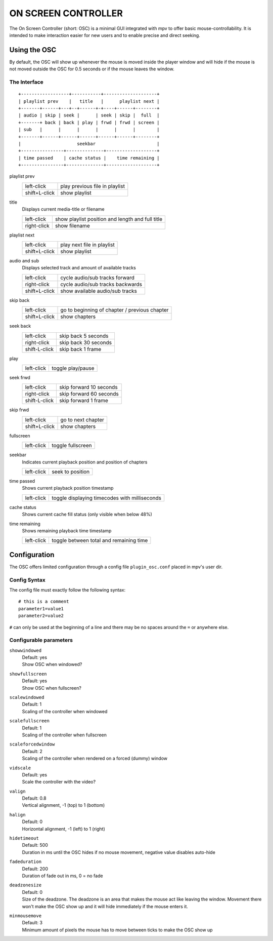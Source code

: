 ON SCREEN CONTROLLER
====================

The On Screen Controller (short: OSC) is a minimal GUI integrated with mpv to
offer basic mouse-controllability. It is intended to make interaction easier
for new users and to enable precise and direct seeking.

Using the OSC
-------------

By default, the OSC will show up whenever the mouse is moved inside the
player window and will hide if the mouse is not moved outside the OSC for
0.5 seconds or if the mouse leaves the window.

The Interface
~~~~~~~~~~~~~

::

    +------------------+-----------+--------------------+
    | playlist prev    |   title   |      playlist next |
    +-------+------+---+--+------+-+----+------+--------+
    | audio | skip | seek |      | seek | skip |  full  |
    +-------+ back | back | play | frwd | frwd | screen |
    | sub   |      |      |      |      |      |        |
    +-------+------+------+------+------+------+--------+
    |                     seekbar                       |
    +----------------+--------------+-------------------+
    | time passed    | cache status |    time remaining |
    +----------------+--------------+-------------------+


playlist prev
    =============   ================================================
    left-click      play previous file in playlist
    shift+L-click   show playlist
    =============   ================================================

title
    | Displays current media-title or filename

    =============   ================================================
    left-click      show playlist position and length and full title
    right-click     show filename
    =============   ================================================

playlist next
    =============   ================================================
    left-click      play next file in playlist
    shift+L-click   show playlist
    =============   ================================================

audio and sub
    | Displays selected track and amount of available tracks

    =============   ================================================
    left-click      cycle audio/sub tracks forward
    right-click     cycle audio/sub tracks backwards
    shift+L-click   show available audio/sub tracks
    =============   ================================================

skip back
    =============   ================================================
    left-click      go to beginning of chapter / previous chapter
    shift+L-click   show chapters
    =============   ================================================

seek back
    =============   ================================================
    left-click      skip back  5 seconds
    right-click     skip back 30 seconds
    shift-L-click   skip back  1 frame
    =============   ================================================

play
    =============   ================================================
    left-click      toggle play/pause
    =============   ================================================

seek frwd
    =============   ================================================
    left-click      skip forward 10 seconds
    right-click     skip forward 60 seconds
    shift-L-click   skip forward  1 frame
    =============   ================================================

skip frwd
    =============   ================================================
    left-click      go to next chapter
    shift+L-click   show chapters
    =============   ================================================

fullscreen
    =============   ================================================
    left-click      toggle fullscreen
    =============   ================================================

seekbar
    | Indicates current playback position and position of chapters

    =============   ================================================
    left-click      seek to position
    =============   ================================================

time passed
    | Shows current playback position timestamp

    =============   ================================================
    left-click      toggle displaying timecodes with milliseconds
    =============   ================================================

cache status
    | Shows current cache fill status (only visible when below 48%)

time remaining
    | Shows remaining playback time timestamp

    =============   ================================================
    left-click      toggle between total and remaining time
    =============   ================================================


Configuration
-------------

The OSC offers limited configuration through a config file ``plugin_osc.conf``
placed in mpv's user dir.

Config Syntax
~~~~~~~~~~~~~

The config file must exactly follow the following syntax::

    # this is a comment
    parameter1=value1
    parameter2=value2

``#`` can only be used at the beginning of a line and there may be no
spaces around the ``=`` or anywhere else.

Configurable parameters
~~~~~~~~~~~~~~~~~~~~~~~

``showwindowed``
    | Default: yes
    | Show OSC when windowed?

``showfullscreen``
    | Default: yes
    | Show OSC when fullscreen?

``scalewindowed``
    | Default: 1
    | Scaling of the controller when windowed

``scalefullscreen``
    | Default: 1
    | Scaling of the controller when fullscreen

``scaleforcedwindow``
    | Default: 2
    | Scaling of the controller when rendered on a forced (dummy) window

``vidscale``
    | Default: yes
    | Scale the controller with the video?

``valign``
    | Default: 0.8
    | Vertical alignment, -1 (top) to 1 (bottom)

``halign``
    | Default: 0
    | Horizontal alignment, -1 (left) to 1 (right)

``hidetimeout``
    | Default: 500
    | Duration in ms until the OSC hides if no mouse movement, negative value
      disables auto-hide

``fadeduration``
    | Default: 200
    | Duration of fade out in ms, 0 = no fade

``deadzonesize``
    | Default: 0
    | Size of the deadzone. The deadzone is an area that makes the mouse act
      like leaving the window. Movement there won't make the OSC show up and
      it will hide immediately if the mouse enters it.

``minmousemove``
    | Default: 3
    | Minimum amount of pixels the mouse has to move between ticks to make
      the OSC show up

